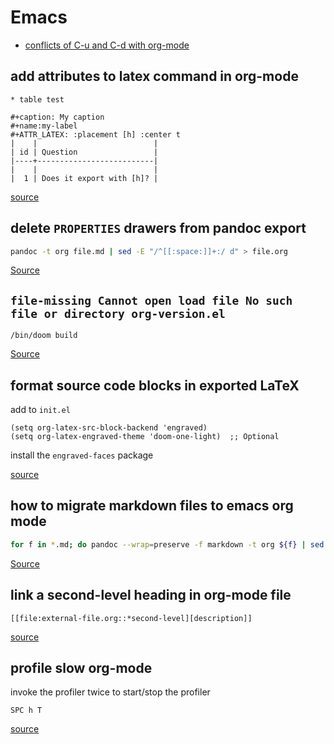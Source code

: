 * Emacs
- [[https://github.com/doomemacs/doomemacs/issues/408][conflicts of C-u and C-d with org-mode]]

** add attributes to latex command in org-mode
#+BEGIN_SRC
* table test 

#+caption: My caption
#+name:my-label
#+ATTR_LATEX: :placement [h] :center t
|    |                          |
| id | Question                 |
|----+--------------------------|
|    |                          |
|  1 | Does it export with [h]? |
#+END_SRC

[[https://stackoverflow.com/questions/44414584/how-to-export-a-org-mode-table-to-latex-with-the-correct-placement-h][source]]

** delete ~PROPERTIES~ drawers from pandoc export
#+BEGIN_SRC bash
pandoc -t org file.md | sed -E "/^[[:space:]]+:/ d" > file.org
#+END_SRC

[[https://emacs.stackexchange.com/questions/31906/in-org-mode-a-function-to-delete-all-properties-drawers][Source]]

** =file-missing Cannot open load file No such file or directory org-version.el=
#+begin_example
/bin/doom build
#+end_example

[[https://github.com/doomemacs/doomemacs/issues/2089][Source]]

** format source code blocks in exported LaTeX
add to ~init.el~

#+BEGIN_SRC
(setq org-latex-src-block-backend 'engraved)
(setq org-latex-engraved-theme 'doom-one-light)  ;; Optional
#+END_SRC

install the ~engraved-faces~ package

[[https://blog.tecosaur.com/tmio/2022-05-31-folding.html#-engraved-source][source]]

** how to migrate markdown files to emacs org mode
#+begin_src bash
for f in *.md; do pandoc --wrap=preserve -f markdown -t org ${f} | sed -E "/^[[:blank:]]*:/d" > ${f%%.md}.org; done
#+end_src

[[https://emacs.stackexchange.com/questions/5465/how-to-migrate-markdown-files-to-emacs-org-mode-format][Source]]

** link a second-level heading in org-mode file
#+BEGIN_SRC
[[file:external-file.org::*second-level][description]]
#+END_SRC

[[https://stackoverflow.com/questions/33036132/how-to-link-to-second-level-heading-in-external-org-file][source]]

** profile slow org-mode
invoke the profiler twice to start/stop the profiler
#+BEGIN_SRC
SPC h T
#+END_SRC

[[https://github.com/doomemacs/doomemacs/issues/2118][source]]
